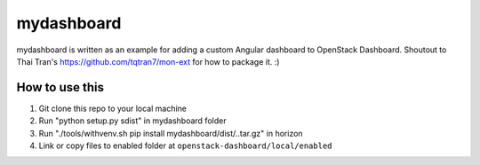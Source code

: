 ===========
mydashboard
===========

mydashboard is written as an example for adding a custom Angular 
dashboard to OpenStack Dashboard. 
Shoutout to Thai Tran's
https://github.com/tqtran7/mon-ext for how to package it. :)

How to use this
===============

1. Git clone this repo to your local machine
2. Run "python setup.py sdist" in mydashboard folder
3. Run "./tools/withvenv.sh pip install mydashboard/dist/..tar.gz" in horizon
4. Link or copy files to enabled folder at ``openstack-dashboard/local/enabled``
